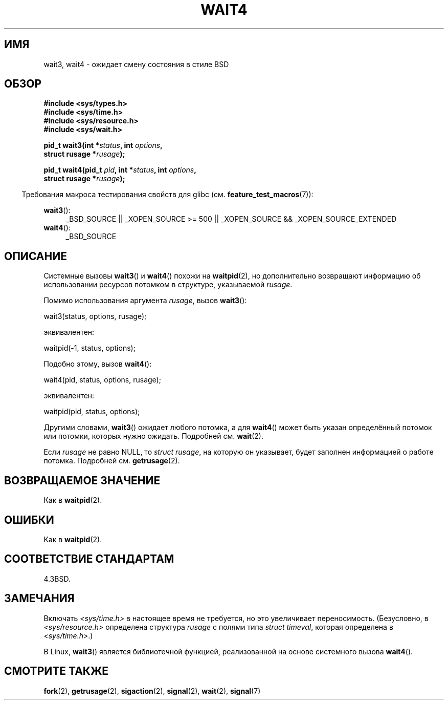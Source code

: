 .\" Hey Emacs! This file is -*- nroff -*- source.
.\"
.\" Copyright (c) 1993 by Thomas Koenig (ig25@rz.uni-karlsruhe.de)
.\" and Copyright (c) 2004 by Michael Kerrisk (mtk.manpages@gmail.com)
.\"
.\" Permission is granted to make and distribute verbatim copies of this
.\" manual provided the copyright notice and this permission notice are
.\" preserved on all copies.
.\"
.\" Permission is granted to copy and distribute modified versions of this
.\" manual under the conditions for verbatim copying, provided that the
.\" entire resulting derived work is distributed under the terms of a
.\" permission notice identical to this one.
.\"
.\" Since the Linux kernel and libraries are constantly changing, this
.\" manual page may be incorrect or out-of-date.  The author(s) assume no
.\" responsibility for errors or omissions, or for damages resulting from
.\" the use of the information contained herein.  The author(s) may not
.\" have taken the same level of care in the production of this manual,
.\" which is licensed free of charge, as they might when working
.\" professionally.
.\"
.\" Formatted or processed versions of this manual, if unaccompanied by
.\" the source, must acknowledge the copyright and authors of this work.
.\" License.
.\"
.\" Modified Sat Jul 24 13:32:44 1993 by Rik Faith (faith@cs.unc.edu)
.\" Modified Mon Jun 23 14:09:52 1997 by aeb - add EINTR.
.\" Modified Tue Jul  7 12:26:42 1998 by aeb - changed return value wait3
.\" Modified 2004-11-11, Michael Kerrisk <mtk.manpages@gmail.com>
.\"	Rewrote much of this page, and removed much duplicated text,
.\"		replacing with pointers to wait.2
.\"
.\"*******************************************************************
.\"
.\" This file was generated with po4a. Translate the source file.
.\"
.\"*******************************************************************
.TH WAIT4 2 2010\-09\-20 Linux "Руководство программиста Linux"
.SH ИМЯ
wait3, wait4 \- ожидает смену состояния в стиле BSD
.SH ОБЗОР
.nf
\fB#include <sys/types.h>\fP
\fB#include <sys/time.h>\fP
\fB#include <sys/resource.h>\fP
\fB#include <sys/wait.h>\fP
.sp
\fBpid_t wait3(int *\fP\fIstatus\fP\fB, int \fP\fIoptions\fP\fB,\fP
\fB            struct rusage *\fP\fIrusage\fP\fB);\fP
.sp
\fBpid_t wait4(pid_t \fP\fIpid\fP\fB, int *\fP\fIstatus\fP\fB, int \fP\fIoptions\fP\fB,\fP
\fB            struct rusage *\fP\fIrusage\fP\fB);\fP
.fi
.sp
.in -4n
Требования макроса тестирования свойств для glibc
(см. \fBfeature_test_macros\fP(7)):
.in
.sp
.ad l
\fBwait3\fP():
.RS 4
_BSD_SOURCE || _XOPEN_SOURCE\ >=\ 500 || _XOPEN_SOURCE\ &&\ _XOPEN_SOURCE_EXTENDED
.RE
.br
\fBwait4\fP():
.RS 4
_BSD_SOURCE
.RE
.ad
.SH ОПИСАНИЕ
Системные вызовы \fBwait3\fP() и \fBwait4\fP() похожи на \fBwaitpid\fP(2), но
дополнительно возвращают информацию об использовании ресурсов потомком в
структуре, указываемой \fIrusage\fP.
.PP
Помимо использования аргумента \fIrusage\fP, вызов \fBwait3\fP():
.nf

    wait3(status, options, rusage);

.fi
эквивалентен:
.nf

    waitpid(\-1, status, options);

.fi
Подобно этому, вызов \fBwait4\fP():
.nf

    wait4(pid, status, options, rusage);

.fi
эквивалентен:
.nf

    waitpid(pid, status, options);

.fi
Другими словами, \fBwait3\fP() ожидает любого потомка, а для \fBwait4\fP() может
быть указан определённый потомок или потомки, которых нужно
ожидать. Подробней см. \fBwait\fP(2).
.PP
Если \fIrusage\fP не равно NULL, то \fIstruct rusage\fP, на которую он указывает,
будет заполнен информацией о работе потомка. Подробней см. \fBgetrusage\fP(2).
.SH "ВОЗВРАЩАЕМОЕ ЗНАЧЕНИЕ"
Как в \fBwaitpid\fP(2).
.SH ОШИБКИ
Как в \fBwaitpid\fP(2).
.SH "СООТВЕТСТВИЕ СТАНДАРТАМ"
4.3BSD.
.SH ЗАМЕЧАНИЯ
Включать \fI<sys/time.h>\fP в настоящее время не требуется, но это
увеличивает переносимость. (Безусловно, в \fI<sys/resource.h>\fP
определена структура \fIrusage\fP с полями типа \fIstruct timeval\fP, которая
определена в \fI<sys/time.h>\fP.)

В Linux, \fBwait3\fP() является библиотечной функцией, реализованной на основе
системного вызова \fBwait4\fP().
.SH "СМОТРИТЕ ТАКЖЕ"
\fBfork\fP(2), \fBgetrusage\fP(2), \fBsigaction\fP(2), \fBsignal\fP(2), \fBwait\fP(2),
\fBsignal\fP(7)
